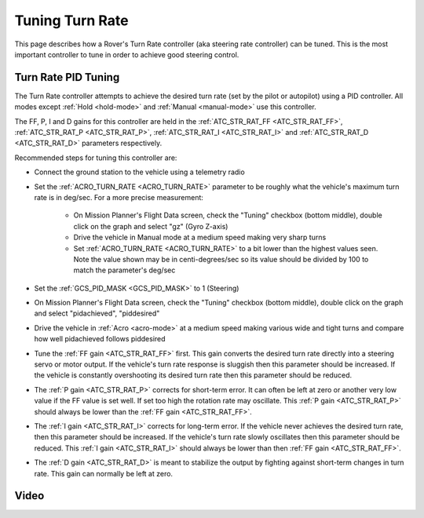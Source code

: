 .. _rover-tuning-steering-rate:

================
Tuning Turn Rate
================

This page describes how a Rover's Turn Rate controller (aka steering rate controller) can be tuned.  This is the most important controller to tune in order to achieve good steering control.

.. image:: ../images/rover-tuning-steering-rate.png
    :target: ../_images/rover-tuning-steering-rate.png

Turn Rate PID Tuning
--------------------

The Turn Rate controller attempts to achieve the desired turn rate (set by the pilot or autopilot) using a PID controller.  All modes except :ref:`Hold <hold-mode>` and :ref:`Manual <manual-mode>` use this controller.

The FF, P, I and D gains for this controller are held in the :ref:`ATC_STR_RAT_FF <ATC_STR_RAT_FF>`, :ref:`ATC_STR_RAT_P <ATC_STR_RAT_P>`, :ref:`ATC_STR_RAT_I <ATC_STR_RAT_I>` and :ref:`ATC_STR_RAT_D <ATC_STR_RAT_D>` parameters respectively.

Recommended steps for tuning this controller are:

- Connect the ground station to the vehicle using a telemetry radio
- Set the :ref:`ACRO_TURN_RATE <ACRO_TURN_RATE>` parameter to be roughly what the vehicle's maximum turn rate is in deg/sec.  For a more precise measurement:

    - On Mission Planner's Flight Data screen, check the "Tuning" checkbox (bottom middle), double click on the graph and select "gz" (Gyro Z-axis)
    - Drive the vehicle in Manual mode at a medium speed making very sharp turns
    - Set :ref:`ACRO_TURN_RATE <ACRO_TURN_RATE>` to a bit lower than the highest values seen.  Note the value shown may be in centi-degrees/sec so its value should be divided by 100 to match the parameter's deg/sec

- Set the :ref:`GCS_PID_MASK <GCS_PID_MASK>` to 1 (Steering)
- On Mission Planner's Flight Data screen, check the "Tuning" checkbox (bottom middle), double click on the graph and select "pidachieved", "piddesired"

  .. image:: ../images/rover-throttle-and-speed2.png
      :target: ../_images/rover-throttle-and-speed2.png

- Drive the vehicle in :ref:`Acro <acro-mode>` at a medium speed making various wide and tight turns and compare how well pidachieved follows piddesired
- Tune the :ref:`FF gain <ATC_STR_RAT_FF>` first.  This gain converts the desired turn rate directly into a steering servo or motor output.  If the vehicle's turn rate response is sluggish then this parameter should be increased.  If the vehicle is constantly overshooting its desired turn rate then this parameter should be reduced.
- The :ref:`P gain <ATC_STR_RAT_P>` corrects for short-term error.  It can often be left at zero or another very low value if the FF value is set well.  If set too high the rotation rate may oscillate.  This :ref:`P gain <ATC_STR_RAT_P>` should always be lower than the :ref:`FF gain <ATC_STR_RAT_FF>`.
- The :ref:`I gain <ATC_STR_RAT_I>` corrects for long-term error.  If the vehicle never achieves the desired turn rate, then this parameter should be increased.  If the vehicle's turn rate slowly oscillates then this parameter should be reduced.  This :ref:`I gain <ATC_STR_RAT_I>` should always be lower than then :ref:`FF gain <ATC_STR_RAT_FF>`.
- The :ref:`D gain <ATC_STR_RAT_D>` is meant to stabilize the output by fighting against short-term changes in turn rate.  This gain can normally be left at zero.

Video
-----

..  youtube:: 9zOlvTsHY6k
    :width: 100%
